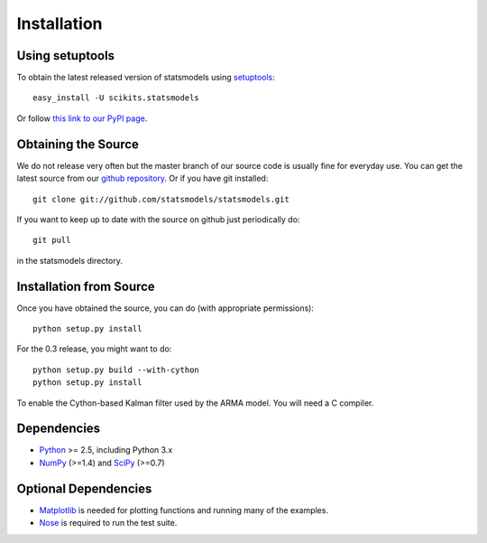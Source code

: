 .. _install:

Installation
------------

Using setuptools
~~~~~~~~~~~~~~~~

To obtain the latest released version of statsmodels using `setuptools <http://pypi.python.org/pypi/setuptools>`__::

    easy_install -U scikits.statsmodels

Or follow `this link to our PyPI page <http://pypi.python.org/pypi/scikits.statsmodels>`__.

Obtaining the Source
~~~~~~~~~~~~~~~~~~~~

We do not release very often but the master branch of our source code is 
usually fine for everyday use. You can get the latest source from our 
`github repository <https://www.github.com/statsmodels/statsmodels>`__. Or if you have git installed::

    git clone git://github.com/statsmodels/statsmodels.git

If you want to keep up to date with the source on github just periodically do::

    git pull

in the statsmodels directory.

Installation from Source
~~~~~~~~~~~~~~~~~~~~~~~~

Once you have obtained the source, you can do (with appropriate permissions)::

    python setup.py install

For the 0.3 release, you might want to do::

    python setup.py build --with-cython
    python setup.py install

To enable the Cython-based Kalman filter used by the ARMA model. You will need a C compiler.

Dependencies
~~~~~~~~~~~~

* `Python <www.python.org>`__ >= 2.5, including Python 3.x 
* `NumPy <http://www.scipy.org/>`__ (>=1.4) and `SciPy <http://www.scipy.org/>`__ (>=0.7)

.. tested with Python 2.5., 2.6, 2.7 and 3.2
.. (tested with numpy 1.4.1, 1.5.1 and 1.6.0, scipy 0.7.2, 0.8.0, 0.9.0)
.. do we need to tell people about testing?

Optional Dependencies
~~~~~~~~~~~~~~~~~~~~~

* `Matplotlib <http://matplotlib.sourceforge.net/>`__ is needed for plotting functions and running many of the examples. 
* `Nose <http://www.somethingaboutorange.com/mrl/projects/nose/>`__ is required to run the test suite.
